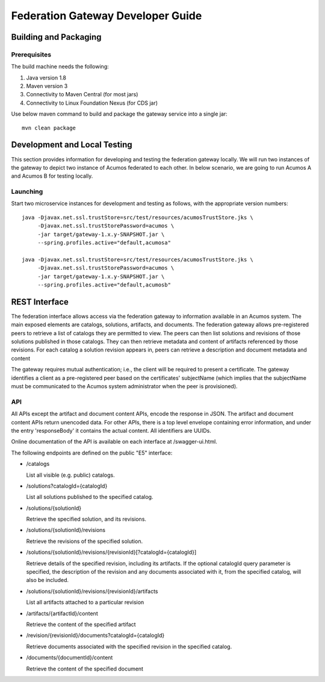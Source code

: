 .. ===============LICENSE_START=======================================================
.. Acumos CC-BY-4.0
.. ===================================================================================
.. Copyright (C) 2017-2019 AT&T Intellectual Property & Tech Mahindra. All rights reserved.
.. ===================================================================================
.. This Acumos documentation file is distributed by AT&T and Tech Mahindra
.. under the Creative Commons Attribution 4.0 International License (the "License");
.. you may not use this file except in compliance with the License.
.. You may obtain a copy of the License at
..
.. http://creativecommons.org/licenses/by/4.0
..
.. This file is distributed on an "AS IS" BASIS,
.. WITHOUT WARRANTIES OR CONDITIONS OF ANY KIND, either express or implied.
.. See the License for the specific language governing permissions and
.. limitations under the License.
.. ===============LICENSE_END=========================================================

==================================
Federation Gateway Developer Guide
==================================

Building and Packaging
----------------------

Prerequisites
~~~~~~~~~~~~~

The build machine needs the following:

1. Java version 1.8
2. Maven version 3
3. Connectivity to Maven Central (for most jars)
4. Connectivity to Linux Foundation Nexus (for CDS jar)


Use below maven command to build and package the gateway service into a single jar::

	mvn clean package

Development and Local Testing
-----------------------------

This section provides information for developing and testing the federation gateway locally.
We will run two instances of the gateway to depict two instance of Acumos federated to each other.
In below scenario, we are going to run Acumos A and Acumos B for testing locally.

Launching
~~~~~~~~~

Start two microservice instances for development and testing as follows, with the appropriate version numbers::

    java -Djavax.net.ssl.trustStore=src/test/resources/acumosTrustStore.jks \
         -Djavax.net.ssl.trustStorePassword=acumos \
         -jar target/gateway-1.x.y-SNAPSHOT.jar \
         --spring.profiles.active="default,acumosa" 

    java -Djavax.net.ssl.trustStore=src/test/resources/acumosTrustStore.jks \
         -Djavax.net.ssl.trustStorePassword=acumos \
         -jar target/gateway-1.x.y-SNAPSHOT.jar \
         --spring.profiles.active="default,acumosb"


REST Interface
--------------

The federation interface allows access via the federation gateway to information available in an Acumos system.
The main exposed elements are catalogs, solutions, artifacts, and documents.
The federation gateway allows pre-registered peers to retrieve a list of catalogs they are permitted to view.
The peers can then list solutions and revisions of those solutions published in those catalogs.
They can then retrieve metadata and content of artifacts referenced by those revisions.
For each catalog a solution revision appears in, peers can retrieve a description and document metadata and content

The gateway requires mutual authentication; i.e., the client will be required to present a certificate.
The gateway identifies a client as a pre-registered peer based on the certificates' subjectName
(which implies that the subjectName must be communicated to the Acumos system administrator when the peer is provisioned).

API
~~~

All APIs except the artifact and document content APIs, encode the response in JSON.  The artifact and document content APIs return unencoded data.
For other APIs, there is a top level envelope containing error information, and under the entry 'responseBody' it contains the actual content.
All identifiers are UUIDs.

Online documentation of the API is available on each interface at
/swagger-ui.html.

The following endpoints are defined on the public "E5" interface:

* /catalogs

  List all visible (e.g. public) catalogs.

* /solutions?catalogId={catalogId}

  List all solutions published to the specified catalog.

* /solutions/{solutionId}

  Retrieve the specified solution, and its revisions.

* /solutions/{solutionId}/revisions

  Retrieve the revisions of the specified solution.

* /solutions/{solutionId}/revisions/{revisionId}[?catalogId={catalogId}]

  Retrieve details of the specified revision, including its artifacts.
  If the optional catalogId query parameter is specified, the description
  of the revision and any documents associated with it, from the specified
  catalog, will also be included.

* /solutions/{solutionId}/revisions/{revisionId}/artifacts

  List all artifacts attached to a particular revision

* /artifacts/{artifactId}/content

  Retrieve the content of the specified artifact

* /revision/{revisionId}/documents?catalogId={catalogId}

  Retrieve documents associated with the specified revision in the specified
  catalog.

* /documents/{documentId}/content

  Retrieve the content of the specified document
